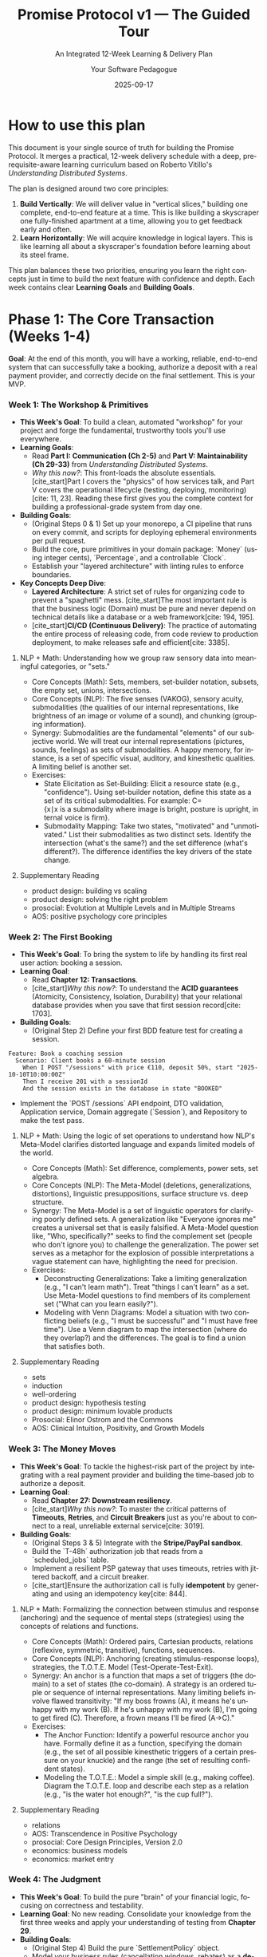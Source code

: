 #+TITLE: Promise Protocol v1 — The Guided Tour
#+SUBTITLE: An Integrated 12-Week Learning & Delivery Plan
#+AUTHOR: Your Software Pedagogue
#+DATE: 2025-09-17
#+LANGUAGE: en
#+OPTIONS: toc:3 num:t ^:nil

* How to use this plan
This document is your single source of truth for building the Promise Protocol. It merges a practical, 12-week delivery schedule with a deep, prerequisite-aware learning curriculum based on Roberto Vitillo's /Understanding Distributed Systems/.

The plan is designed around two core principles:
1.  *Build Vertically*: We will deliver value in "vertical slices," building one complete, end-to-end feature at a time. This is like building a skyscraper one fully-finished apartment at a time, allowing you to get feedback early and often.
2.  *Learn Horizontally*: We will acquire knowledge in logical layers. This is like learning all about a skyscraper's foundation before learning about its steel frame.

This plan balances these two priorities, ensuring you learn the right concepts just in time to build the next feature with confidence and depth. Each week contains clear *Learning Goals* and *Building Goals*.

* Phase 1: The Core Transaction (Weeks 1-4)
**Goal**: At the end of this month, you will have a working, reliable, end-to-end system that can successfully take a booking, authorize a deposit with a real payment provider, and correctly decide on the final settlement. This is your MVP.
*** Week 1: The Workshop & Primitives
- *This Week's Goal*: To build a clean, automated "workshop" for your project and forge the fundamental, trustworthy tools you'll use everywhere.
- *Learning Goals*:
  - Read *Part I: Communication (Ch 2-5)* and *Part V: Maintainability (Ch 29-33)* from /Understanding Distributed Systems/.
  - /Why this now?/: This front-loads the absolute essentials. [cite_start]Part I covers the "physics" of how services talk, and Part V covers the operational lifecycle (testing, deploying, monitoring)[cite: 11, 23]. Reading these first gives you the complete context for building a professional-grade system from day one.
- *Building Goals*:
  - (Original Steps 0 & 1) Set up your monorepo, a CI pipeline that runs on every commit, and scripts for deploying ephemeral environments per pull request.
  - Build the core, pure primitives in your domain package: `Money` (using integer cents), `Percentage`, and a controllable `Clock`.
  - Establish your "layered architecture" with linting rules to enforce boundaries.
- *Key Concepts Deep Dive*:
  - *Layered Architecture*: A strict set of rules for organizing code to prevent a "spaghetti" mess. [cite_start]The most important rule is that the business logic (Domain) must be pure and never depend on technical details like a database or a web framework[cite: 194, 195].
  - [cite_start]*CI/CD (Continuous Delivery)*: The practice of automating the entire process of releasing code, from code review to production deployment, to make releases safe and efficient[cite: 3385].
**** NLP + Math: Understanding how we group raw sensory data into meaningful categories, or "sets."
- Core Concepts (Math): Sets, members, set-builder notation, subsets, the empty set, unions, intersections.
- Core Concepts (NLP): The five senses (VAKOG), sensory acuity, submodalities (the qualities of our internal representations, like brightness of an image or volume of a sound), and chunking (grouping information).
- Synergy: Submodalities are the fundamental "elements" of our subjective world. We will treat our internal representations (pictures, sounds, feelings) as sets of submodalities. A happy memory, for instance, is a set of specific visual, auditory, and kinesthetic qualities. A limiting belief is another set.  
- Exercises:
  - State Elicitation as Set-Building: Elicit a resource state (e.g., "confidence"). Using set-builder notation, define this state as a set of its critical submodalities. For example: C={x∣x is a submodality where image is bright, posture is upright, internal voice is firm}.
  - Submodality Mapping: Take two states, "motivated" and "unmotivated." List their submodalities as two distinct sets. Identify the intersection (what's the same?) and the set difference (what's different?). The difference identifies the key drivers of the state change.
**** Supplementary Reading
- product design: building vs scaling
- product design: solving the right problem
- prosocial: Evolution at Multiple Levels and in Multiple Streams    
- AOS: positive psychology core principles      
*** Week 2: The First Booking
- *This Week's Goal*: To bring the system to life by handling its first real user action: booking a session.
- *Learning Goal*:
  - Read *Chapter 12: Transactions*.
  - [cite_start]/Why this now?/: To understand the *ACID guarantees* (Atomicity, Consistency, Isolation, Durability) that your relational database provides when you save that first session record[cite: 1703].
- *Building Goals*:
  - (Original Step 2) Define your first BDD feature test for creating a session.
#+BEGIN_SRC gherkin
Feature: Book a coaching session
  Scenario: Client books a 60-minute session
    When I POST "/sessions" with price €110, deposit 50%, start "2025-10-10T10:00:00Z"
    Then I receive 201 with a sessionId
    And the session exists in the database in state "BOOKED"
#+END_SRC
  - Implement the `POST /sessions` API endpoint, DTO validation, Application service, Domain aggregate (`Session`), and Repository to make the test pass.
**** NLP + Math: Using the logic of set operations to understand how NLP's Meta-Model clarifies distorted language and expands limited models of the world.
- Core Concepts (Math): Set difference, complements, power sets, set algebra.
- Core Concepts (NLP): The Meta-Model (deletions, generalizations, distortions), linguistic presuppositions, surface structure vs. deep structure.
- Synergy: The Meta-Model is a set of linguistic operators for clarifying poorly defined sets. A generalization like "Everyone ignores me" creates a universal set that is easily falsified. A Meta-Model question like, "Who, specifically?" seeks to find the complement set (people who don't ignore you) to challenge the generalization. The power set serves as a metaphor for the explosion of possible interpretations a vague statement can have, highlighting the need for precision.
- Exercises:
  - Deconstructing Generalizations: Take a limiting generalization (e.g., "I can't learn math"). Treat "things I can't learn" as a set. Use Meta-Model questions to find members of its complement set ("What can you learn easily?").
  - Modeling with Venn Diagrams: Model a situation with two conflicting beliefs (e.g., "I must be successful" and "I must have free time"). Use a Venn diagram to map the intersection (where do they overlap?) and the differences. The goal is to find a union that satisfies both.
**** Supplementary Reading
- sets
- induction
- well-ordering
- product design: hypothesis testing
- product design: minimum lovable products
- Prosocial: Elinor Ostrom and the Commons
- AOS: Clinical Intuition, Positivity, and Growth Models
*** Week 3: The Money Moves
- *This Week's Goal*: To tackle the highest-risk part of the project by integrating with a real payment provider and building the time-based job to authorize a deposit.
- *Learning Goal*:
  - Read *Chapter 27: Downstream resiliency*.
  - [cite_start]/Why this now?/: To master the critical patterns of *Timeouts*, *Retries*, and *Circuit Breakers* just as you're about to connect to a real, unreliable external service[cite: 3019].
- *Building Goals*:
  - (Original Steps 3 & 5) Integrate with the *Stripe/PayPal sandbox*.
  - Build the `T-48h` authorization job that reads from a `scheduled_jobs` table.
  - Implement a resilient PSP gateway that uses timeouts, retries with jittered backoff, and a circuit breaker.
  - [cite_start]Ensure the authorization call is fully *idempotent* by generating and using an idempotency key[cite: 844].

**** NLP + Math: Formalizing the connection between stimulus and response (anchoring) and the sequence of mental steps (strategies) using the concepts of relations and functions.
- Core Concepts (Math): Ordered pairs, Cartesian products, relations (reflexive, symmetric, transitive), functions, sequences.
- Core Concepts (NLP): Anchoring (creating stimulus-response loops), strategies, the T.O.T.E. Model
 (Test-Operate-Test-Exit).
- Synergy: An anchor is a function that maps a set of triggers (the domain) to a set of states (the co-domain). A strategy is an ordered tuple or sequence of internal representations. Many limiting beliefs involve flawed transitivity: "If my boss frowns (A), it means he's unhappy with my work (B). If he's unhappy with my work (B), I'm going to get fired (C). Therefore, a frown means I'll be fired (A→C)."
- Exercises:
  - The Anchor Function: Identify a powerful resource anchor you have. Formally define it as a function, specifying the domain (e.g., the set of all possible kinesthetic triggers of a certain pressure on your knuckle) and the range (the set of resulting confident states).
  - Modeling the T.O.T.E.: Model a simple skill (e.g., making coffee). Diagram the T.O.T.E. loop and describe each step as a relation (e.g., "is the water hot enough?", "is the cup full?").
**** Supplementary Reading
- relations
- AOS: Transcendence in Positive Psychology
- prosocial: Core Design Principles, Version 2.0
- economics: business models
- economics: market entry     

*** Week 4: The Judgment
- *This Week's Goal*: To build the pure "brain" of your financial logic, focusing on correctness and testability.
- *Learning Goal*: No new reading. Consolidate your knowledge from the first three weeks and apply your understanding of testing from *Chapter 29*.
- *Building Goals*:
  - (Original Step 4) Build the pure `SettlementPolicy` object.
  - Model your business rules (cancellation windows, rebates) as a *decision table* first, then implement them as a pure function.
  - Write comprehensive, table-driven unit tests to cover every financial scenario.
**** Supplementary Reading
- relations
- decision theory and human behavior: Beliefs, Preferences, and Constraints; the meaning of rational action  
- AOS: ACTs Six Core Processes and Life Map
- prosocial: evolving behavior
- economics: moats
- economics: unit economics    
**** NLP + Math: Modeling belief systems and value hierarchies using the mathematical structures of order and equivalence.
- Core Concepts (Math): Equivalence relations and classes, order relations (partial, total), lattices.
- Core Concepts (NLP): Values elicitation and hierarchy, beliefs as generalizations, complex equivalence ("His tone of voice means he doesn't care").
- Synergy: A person's values form a partially ordered set. "Security is more important than adventure" is an order relation. A belief often creates an equivalence class, grouping disparate experiences under a single meaning (e.g., {a frown, an email not returned, a sigh} are all members of the equivalence class "evidence of rejection"). NLP interventions often work by breaking these classes or re-ordering the values hierarchy.
- Exercises:
  - Mapping a Values Lattice: Elicit your top 5-7 career values. Map the relationships between them as a directed graph. Is it a total or partial order? Identify the "meet" (shared lower value) and "join" (overarching higher value) for any two values, structuring them as a lattice.
  - Deconstructing an Equivalence Class: Take a limiting belief that involves a complex equivalence. List at least five experiences that are members of that belief's equivalence class. Challenge the equivalence relation itself: Is it truly symmetric and transitive? Find counterexamples.

* Phase 2: The Evidence & Intelligence Layer (Weeks 5-8)
**Goal**: With the core transaction working, this phase adds the "smarts" by ingesting evidence and building the scoring logic.

*** Week 5: The Listening Post
- *This Week's Goal*: To securely and reliably ingest data from an external system (Zoom) via webhooks.
- *Learning Goals*:
  - Read *Chapter 13.1 (Outbox pattern)* and *Chapter 7 (Failure detection)*.
  - /Why this now?/: The Outbox pattern is needed for reliably processing the result of an incoming webhook. Failure Detection introduces core resiliency concepts that are good to learn now.
- *Building Goals*:
  - (Original Step 6) Build the webhook ingestion endpoint.
  - [cite_start]Implement *HMAC signature verification* to ensure the webhook is authentic[cite: 475].
  - Implement *deduplication* logic to safely ignore duplicate events.
**** NLP + Math: Using automata theory to model habits, compulsions, and other recurring behavioral patterns.
- Core Concepts (Math): Finite State Machines (FSMs), states, transitions, inputs, outputs. The Game of Life as a model of emergence.
- Core Concepts (NLP): State management, habit loops, pattern interrupts, emergent patterns from simple rules (e.g., how small shifts in submodalities can lead to large behavioral changes).
- Synergy: A habit or a phobic response can be perfectly modeled as an FSM. The "input" is a trigger, which causes a "transition" to an unresourceful "state," leading to an "output" behavior. A pattern interrupt is an intervention designed to break a state transition rule, forcing the machine into a different, more resourceful path. The Game of Life illustrates how complex life patterns can emerge from very simple, local rules—a core principle of systemic NLP.
- Exercises:
  - Diagramming a Habit: Choose a habit you'd like to change (e.g., checking your phone when bored). Model it as an FSM, clearly defining the states (e.g., "Bored," "Reaching for Phone," "Scrolling," "Guilty"), the inputs (e.g., "lull in conversation"), and the transitions.
  - Designing a Pattern Interrupt: Based on your FSM diagram, design three different pattern interrupts. One should offer a new input, one should block a transition, and one should insert a new state between two existing ones.
**** Supplementary Reading
- AOS: Connecting with the Future Self in ACT
- automata
- conditional probability
- prosocial: Mapping Interests and Building Psychological Flexibility with the ACT Matrix
- decision theory and human behavior: why are preferences consistent?; time inconsistency
- economics: customer economics
- economics: segmentation  
*** Week 6: The Theoretical Foundation, Part 1
- *This Week's Goal*: To build the first part of the intelligence layer while acquiring the necessary theoretical foundation for the rest of the phase.
- *Learning Goals*:
  - Read *Chapter 8 (Time)* and *Chapter 9 (Leader election)*.
  - /Why this now?/: These chapters are the direct prerequisites for understanding replication. You must learn them in order to grasp the concepts in the following weeks.
- *Building Goals*:
  - (Original Step 7) Build the safe, sandboxed *DSL* (Domain-Specific Language) and the Assessment Engine.
**** NLP + Math: Connecting the formal study of meaning in logic and semantics with the NLP arts of reframing and linguistic transformation.
- Core Concepts (Math): Extensional semantics (truth-conditions), modal semantics (possible worlds), modalities (necessity, possibility), intensions.
- Core Concepts (NLP): Reframing (context and content), Sleight of Mouth patterns, "As-If" frame, future pacing.
- Synergy: The meaning of a belief is its truth-condition in a person's model of the world. Sleight of Mouth is a set of operators for challenging these truth-conditions. A context reframe works by shifting the evaluation of a statement to a different possible world where its meaning (intension) and value change. The "As-If" frame is a direct, practical application of possible world semantics, inviting a person to operate from a world where a goal is already achieved.
- Exercises:
  - Sleight of Mouth meets Modal Logic: Take a limiting belief like "I must not fail." Analyze it using modal operators. "Must not" implies necessity (it's not possible to fail, ¬◊F). Use Sleight of Mouth patterns to challenge this modality. "What would happen if you did?" explores a possible world where failure occurs. "Redefine" challenges the extension of the set "Fail."
  - Future-Pacing as World-Building: Choose a goal. Use the "As-If" frame to step into the possible world where it's achieved. Describe this world: what are its key features? What proposition that is false in the current world is true in that one? This formalizes the process of future-pacing.

**** Supplementary Reading
- machines
- automata
- expected value  
- prosocial: modules and pathways for the prosocial process
- decision theory and human behavior: bayesian rationality and subjective priors; the biological basis for expected utility
- economics: market failures
- psychology: pricing psychology
- psychology: motivation
- AOS: mind-body psychology in context  
*** Week 7: The Living Scorecard & Replication
- *This Week's Goal*: To build the dynamic scorecard and complete your understanding of distributed consensus.
- *Learning Goal*:
  - Read *Chapter 10 (Replication)*.
  - /Why this now?/: With the prerequisites from last week complete, you can now fully grasp *State Machine Replication*. [cite_start]You will see that your DSL Assessment Engine must be *deterministic*, just like the operations in this model[cite: 1253].
- *Building Goals*:
  - (Original Step 8) Build the `Scorecard` aggregate with its methods to apply deltas, decay over time, and handle monthly forgiveness.
**** NLP + Math: Modeling beliefs not as binary true/false statements but as degrees of confidence that are updated in light of new evidence.
- Core Concepts (Math): Probability, sample spaces, conditional probability, Bayes' Theorem, degrees of belief (subjective probability).
- Core Concepts (NLP): Belief change cycles, evidence procedures, sorting for evidence, testing.
- Synergy: A belief can be modeled as a Bayesian prior probability. A person's "evidence procedure" for a belief is how they gather data to update that prior. Many stuck states result from cognitive biases like base-rate neglect (one failure makes me "a failure") or confirmation bias. NLP interventions provide new, compelling data points (E) that force an update of the prior belief (P(H)) to a more useful posterior (P(H∣E)).
  - Exercises:
  - Bayesian Belief Audit: Identify a belief you hold. What is your subjective prior probability (your degree of belief from 0 to 1)? What is your evidence procedure? For the next week, actively seek both confirming and disconfirming evidence. At the end of the week, consciously update your prior to a posterior probability.
  - Modeling Confirmation Bias: Think of a time you were wrongly convinced of something. Analyze the situation using Bayes' Theorem. How did you overweight your prior? What new evidence (E) with a high likelihood ratio (P(E∣H)/P(E∣¬H)) finally forced you to update your belief?
**** Supplementary Reading
- prosocial: cdp 1: shared identity and awareness
- decision theory and human behavior: the allais and ellsberg paradoxes; risk and the shape of the utility function
- psychology: getting the click
- psychology: stickiness
- user experience: cognition
- AOS: cultivating body awareness and somatic systems  
*** Week 8: The Full Picture
- *This Week's Goal*: To complete the scoring logic by composing multiple inputs into a single, confidence-aware score.
- *Learning Goal*:
  - Read *Chapter 11 (Coordination avoidance)*.
  - /Why this now?/: This chapter on weaker consistency models and CRDTs provides the theoretical context for why you might hide a score until you have a "minimum sample size" to be confident in it.
- *Building Goals*:
  - (Original Step 9) Add the final standards (e.g., "Recap ≤24h").
  - Implement the logic to compose the Overall Awesome Score (OAS) using weighted sums.
  - Implement the display rules to hide the OAS until the minimum evidence threshold is met.
**** NLP + Math: Using information theory to understand mental clarity, confusion, and the efficiency of communication.
- Core Concepts (Math): Entropy, bits, efficient coding, compression, mutual information.
- Core Concepts (NLP): State management, rapport, sensory calibration, chunking information.
- Synergy: A state of confusion or uncertainty has high entropy; a state of clarity and focus has low entropy. The goal of many NLP techniques is to reduce entropy. Rapport can be modeled as maximizing mutual information between two systems (people)—your state provides reliable information about theirs, and vice versa. Chunking information into acronyms or metaphors is a form of lossless compression for thought.
- Exercises:
  - Entropy Reduction: Record yourself explaining a complex topic you understand well for two minutes. Now record yourself explaining a topic you find confusing. Transcribe both. Analyze the language. Where is the entropy (ambiguity, vagueness, repetition) higher? How could you "re-code" the confusing explanation to be more efficient?
  - Calibrating Mutual Information: In a conversation, practice calibrating to someone's non-verbal cues. Form a hypothesis about their state based on a cue (e.g., "they are leaning back, which means they are skeptical"). Test your hypothesis with a question. Model this as a process of increasing the mutual information between their state and your model of it.
**** Supplementary Reading
- AOS: anchoring and energetic development
- schnelles denken, langsames denken: prospect theorie
- decision theory and human behavior: prospect theory; heuristics and biases    
- prosocial: cdp 2: Equitable Distribution of Contributions and Benefits
- user experience: UX principles
- user experience: usability
- user experience: customer vs business
* Phase 3: The Trust & Hardening Layer (Weeks 9-12)
**Goal**: To build the final user-trust features and make the entire system ready for a public, production launch.

*** Week 9: The Vault
- *This Week's Goal*: To become a responsible custodian of your users' most sensitive data.
- *Learning Goal*:
  - Read *Chapter 22 (Control planes and data planes)*.
  - /Why this now?/: This provides a powerful mental model for thinking about user consent as a "configuration" (managed by a control plane) that your data processing services (the data plane) must obey.
- *Building Goals*:
  - (Original Step 10) Build the consent gates to block sensitive evidence without explicit opt-in.
  - Build the DSAR export and data retention/purge jobs.
**** NLP + Math: Applying the models of game and decision theory to understand and improve interpersonal dynamics, negotiation, and cooperation.
- Core Concepts (Math): Decision Theory (expected utility), Game Theory, Nash equilibria, the Prisoner's Dilemma, iterated games, common knowledge.
- Core Concepts (NLP): Win-win framing, perceptual positions (1st, 2nd, 3rd), negotiation frames, ecology checks.
- Synergy: Many conflicts can be modeled as a Prisoner's Dilemma, where individually rational choices lead to a poor collective outcome. NLP's goal is to change the game. Taking a second position (seeing from their eyes) helps understand their utility function. Establishing deep rapport builds common knowledge of cooperative intent. Reframing a single interaction as one move in an iterated game changes the payoffs by introducing reputation and trust.
- Exercises:
  - Mapping the Game: Describe a recent disagreement or negotiation. Map the players, their strategies, and their payoffs in a simple 2x2 game matrix. Was it a zero-sum game or a Prisoner's Dilemma? What was the equilibrium outcome?
  - Designing a Better Game: Using your map, design three NLP interventions to change the game. 1) A reframe to create a shared outcome (alters payoffs). 2) Taking the second position to better understand their utility. 3) A future-pace to shift it from a single-shot to an iterated game.

**** Supplementary Reading
- prosocial: cdp 3: fair and inclusive decision making
- data science: distributions of data
- data science: experiments
- AOS: subtle movement, sound, and silence in therapy
- game theory basic concepts: the extensive form; the normal form; mixed strategies; nash equilibrium

  
*** Week 10: The Safety Net
- *This Week's Goal*: To build the systems for transparency and human-in-the-loop correction.
- *Learning Goal*:
  - Read *Chapter 13.2 (Sagas)*.
  - [cite_start]/Why this now?/: The "compensating transaction" model from Sagas is the perfect theoretical parallel for an admin appeal that corrects a previous automated system action[cite: 1917].
- *Building Goals*:
  - (Original Steps 11 & 12) Build the Transparency Page with its "explainer" payloads and user-controlled weights. Build the Appeals Console and the workflow for admin adjustments.
**** NLP + Math: Using concepts of infinity, limits, and paradoxes to understand and intervene in non-productive, looping thought patterns (rumination, analysis-paralysis).
- Core Concepts (Math): Recursively defined series, limits, Zeno's paradoxes, supertasks.
- Core Concepts (NLP): Breaking patterns for looping thoughts, future pacing as convergence, setting well-formed outcomes.
- Synergy: A state of "analysis-paralysis" is like one of Zeno's paradoxes: to take the first step, you must first take half of that step, but first half of that... you never start. The task seems to have an infinite number of prerequisites. An NLP intervention sets a clear outcome and a "first step" to break the recursion. Future pacing models the goal state as the limit of a series of actions—you don't need to live out every step to know the direction of convergence.
- Exercises:
  - Modeling a Zeno Loop: Identify a task you procrastinate on. What is the infinite series of "preparations" you feel you must do before starting? ("I can't apply for the job until my resume is perfect, but I can't perfect it until I research more...").
  - Designing a "Limit" Intervention: For your Zeno Loop, design an intervention. Define a "good enough" state (the limit). What is the smallest possible first step (the first term in the series) you can take in the next 5 minutes to move toward it?
**** Supplementary Reading
- prosocial: cdp 4: monitoring agreed upon behaviors
- data science: metrics
- data science: metric models
- data science: storytelling with data    
- AOS: ancient wisdom traditions and creative healing stories
- game theory basic concepts: the fundamental theorem of game theory; solving for mixed strategy nash equilibria; throwing fingers; the battle of the sexes; the hawk-dove game  
*** Week 11: Production Readiness
- *This Week's Goal*: To build the hardened, scalable, and reliable cloud infrastructure for the application.
- *Learning Goal*:
  - Read all of *Part III (Scalability, Ch 14-23)* and *Part IV (Resiliency, Ch 24-28)*.
  - /Why this now?/: This is the capstone reading, where you connect all the theory to the real-world infrastructure you are now building (load balancers, caching, fault isolation, etc.).
- *Building Goals*:
  - (Original Step 13) Write the Terraform code (Infrastructure as Code) for all cloud resources.
  - Configure Kubernetes for deployment and scaling.
  - Set up your core observability stack: metrics, logs, traces, and dashboards.
  - Implement zero-downtime blue/green deployments.
**** NLP + Math: Using Cantor's proofs about different sizes of infinity as a metaphor for generating limitless new perspectives and breaking cognitive fixedness.
- Core Concepts (Math): Comparing sizes of sets (cardinality), Cantor's diagonal argument, power sets.
- Core Concepts (NLP): Logical levels of thinking (Dilts), meta-position, creative reframing.
- Synergy: A set of beliefs or frames about a problem is like a list of real numbers. Cantor's diagonal argument provides a rigorous method for creating a new number that is guaranteed not to be on the list. This is a perfect formal model for creativity: for any given set of perspectives on a problem, you can always generate a new one. The power set (the set of all subsets) shows how even a few core distinctions can generate an exponential number of possible states or frames.
- Exercises:
  - The Diagonal Reframe: Take a difficult problem. List 5-10 assumptions or frames people (including you) have about it. Now, create a new frame by systematically negating a "diagonal" feature of each existing frame. (e.g., If Frame 1 is about solving, Frame 2 is about speed, Frame 3 is about cost... your new frame is about not solving, not speed, not cost... what could that be? Perhaps it's about "learning from the problem"?)
  - Exploring the Power Set: Take three key values (e.g., Freedom, Security, Connection). The power set has 2 3 = 8 elements. List all 8 subsets. How does considering just {Freedom}, vs. {Freedom, Security}, vs. {Freedom, Security, Connection} change how you approach a decision?
**** Supplementary Reading
- prosocial: cdp 4: Graduated Responding to Helpful and Unhelpful Behavior
- product management: marketing
- AOS: attachment, interpersonal neurobiology and affect regulation
- game theory basic concepts: the prisoner's dilemma; Alice, Bob, and the Choreographer; An Efficiency-Enhancing Choreographer; The Correlated Equilibrium Solution Concept   
*** Week 12: Drills, Polish & Buffer
- *This Week's Goal*: To validate your hardened system, finalize documentation, and absorb any project delays.
- *Learning Goal*:
  - Read *Chapter 24 (Common failure causes)*.
  - /Why this now?/: To get a checklist of what kind of failures to simulate during your disaster drills.
- *Building Goals*:
  - Run disaster drills: intentionally trigger failures (e.g., block access to the PSP, shut down database replicas) and follow your runbooks to see if the system behaves as expected.
  - Finalize all documentation.
  - Address any bugs or "polish" items discovered during hardening.
**** NLP + Math: Using Gödel's Incompleteness Theorem as the ultimate metaphor for NLP's core presupposition: "The Map is Not the Territory."
- Core Concepts (Math): Soundness, completeness, Gödel's Incompleteness Theorems (as a philosophical concept).
- Core Concepts (NLP): The Map is Not the Territory, Logical Levels, third position (observer), the limits of any one model.
- Synergy: Gödel's theorem shows that any formal system (a "map") powerful enough to do arithmetic will contain true statements it cannot prove from its own axioms (it is incomplete). This is the ultimate formalization of "The Map is Not the Territory." It teaches us that no single model of ourselves or the world can ever be complete. The goal is not to find the one true map, but to build more useful and elegant maps, and to be able to shift between them fluidly.
- Final Project/Exercise:
  - Model and Meta-Model: Choose a complex skill or belief system you've wanted to understand (e.g., "how to be charismatic," "the mindset of an entrepreneur").
  - Part A (The NLP Model): Create a detailed NLP model of this skill, using strategies, T.O.T.E.s, values, and Meta-Programs.
  - Part B (The Mathematical Meta-Critique): Write a companion analysis of your own model. Use the concepts from this course to critique it. What are its core axioms (beliefs)? How does it use sets and relations? Where are its potential paradoxes or Gödelian blind spots? What is its "logic"? This final project demonstrates a true integration of both disciplines.
**** Supplementary Reading
- product management: law & policy
- AOS: mindfulness in mind-body psychology
- prosocial: cdp 6: Fast and Fair Conflict Resolution
- game theory basic concepts: Self- and Other-Regarding Preferences; Methodological Issues in Behavioral Game Theory; An Anonymous Market Exchange; The Rationality of Altruistic Giving

* Appendix: The Five Big Ideas
A quick reference for the core, cross-cutting principles you will master during this project.

- *1. The Clean Workshop (Layered Architecture)*
  - *What*: A strict organization of code into layers (Presentation, Application, Domain, Infrastructure) where dependencies only point inwards.
  - [cite_start]*Why*: Prevents a "spaghetti" mess and keeps the core business logic (Domain) pure and independent of technical details[cite: 194, 195].

- *2. Trustworthy Tools (Value Objects)*
  - *What*: Creating your own ultra-safe data types (like `Money` or `Clock`) instead of using generic ones.
  - *Why*: To eliminate entire categories of bugs related to things like floating-point math errors or unpredictable system time.

- *3. The Unreliable World (Resilience Patterns)*
  - *What*: A set of defensive techniques for dealing with network failures and messy external systems, including Idempotency, Retries, and Circuit Breakers.
  - *Why*: The internet is not reliable. [cite_start]These patterns make your system robust and prevent costly mistakes[cite: 148].

- *4. Leaving a Clear Trail (Events & The Outbox Pattern)*
  - *What*: Recording every important business fact as an immutable "Domain Event" and using the Outbox pattern to guarantee these events are reliably published.
  - [cite_start]*Why*: It provides a perfect audit log and allows different parts of your system to be loosely coupled, reacting to events instead of being tied together with direct calls[cite: 1898, 1899].

- *5. Speaking the Business's Language (BDD & DDD)*
  - *What*: Writing tests (BDD) and code (DDD) using the vocabulary of the business domain, not just technical jargon.
  - *Why*: It closes the gap between engineers and business stakeholders, making the system's behavior clear and verifiable to everyone.
